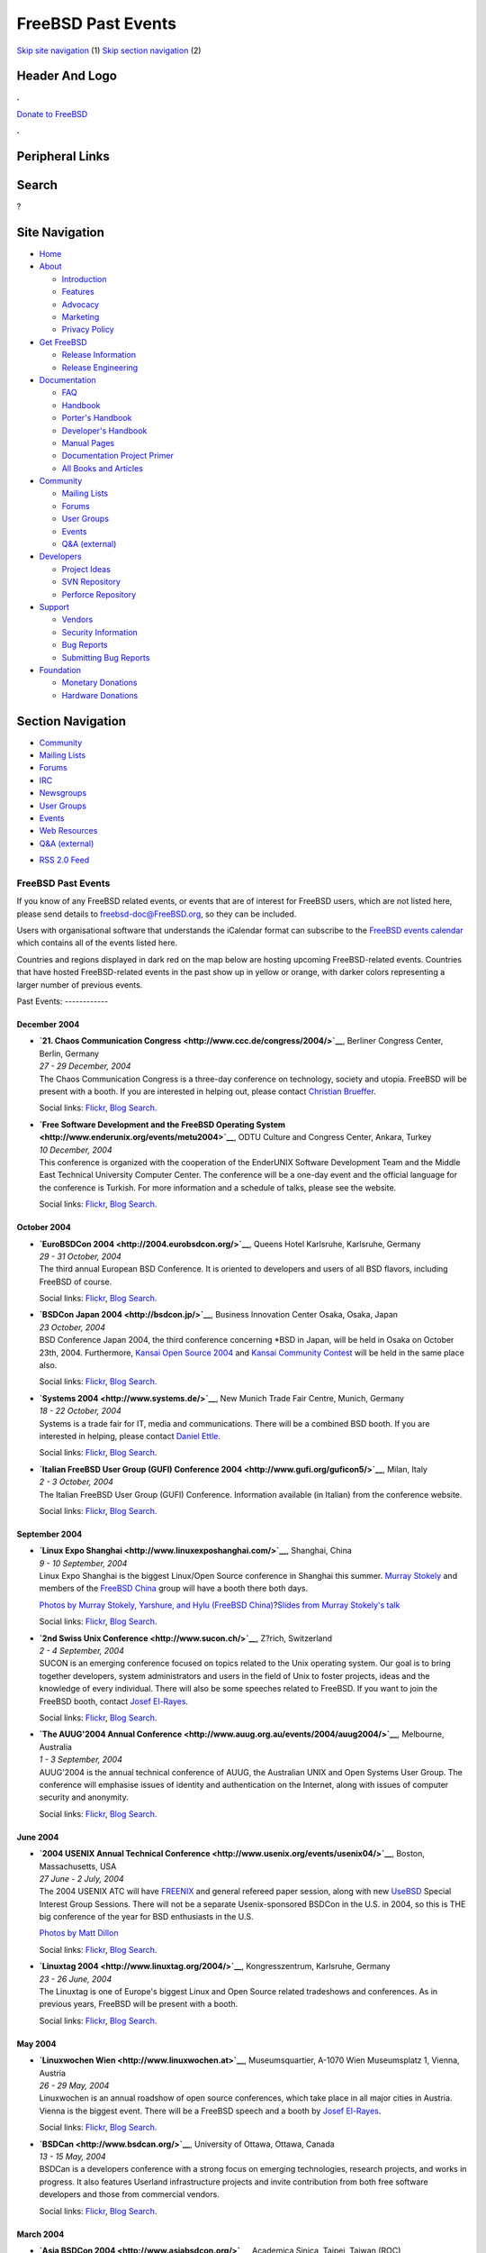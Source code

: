 ===================
FreeBSD Past Events
===================

.. raw:: html

   <div id="containerwrap">

.. raw:: html

   <div id="container">

`Skip site navigation <#content>`__ (1) `Skip section
navigation <#contentwrap>`__ (2)

.. raw:: html

   <div id="headercontainer">

.. raw:: html

   <div id="header">

Header And Logo
---------------

.. raw:: html

   <div id="headerlogoleft">

|FreeBSD|

.. raw:: html

   </div>

.. raw:: html

   <div id="headerlogoright">

.. raw:: html

   <div class="frontdonateroundbox">

.. raw:: html

   <div class="frontdonatetop">

.. raw:: html

   <div>

**.**

.. raw:: html

   </div>

.. raw:: html

   </div>

.. raw:: html

   <div class="frontdonatecontent">

`Donate to FreeBSD <https://www.FreeBSDFoundation.org/donate/>`__

.. raw:: html

   </div>

.. raw:: html

   <div class="frontdonatebot">

.. raw:: html

   <div>

**.**

.. raw:: html

   </div>

.. raw:: html

   </div>

.. raw:: html

   </div>

Peripheral Links
----------------

.. raw:: html

   <div id="searchnav">

.. raw:: html

   </div>

.. raw:: html

   <div id="search">

Search
------

?

.. raw:: html

   </div>

.. raw:: html

   </div>

.. raw:: html

   </div>

Site Navigation
---------------

.. raw:: html

   <div id="menu">

-  `Home <../>`__

-  `About <../about.html>`__

   -  `Introduction <../projects/newbies.html>`__
   -  `Features <../features.html>`__
   -  `Advocacy <../advocacy/>`__
   -  `Marketing <../marketing/>`__
   -  `Privacy Policy <../privacy.html>`__

-  `Get FreeBSD <../where.html>`__

   -  `Release Information <../releases/>`__
   -  `Release Engineering <../releng/>`__

-  `Documentation <../docs.html>`__

   -  `FAQ <../doc/en_US.ISO8859-1/books/faq/>`__
   -  `Handbook <../doc/en_US.ISO8859-1/books/handbook/>`__
   -  `Porter's
      Handbook <../doc/en_US.ISO8859-1/books/porters-handbook>`__
   -  `Developer's
      Handbook <../doc/en_US.ISO8859-1/books/developers-handbook>`__
   -  `Manual Pages <//www.FreeBSD.org/cgi/man.cgi>`__
   -  `Documentation Project
      Primer <../doc/en_US.ISO8859-1/books/fdp-primer>`__
   -  `All Books and Articles <../docs/books.html>`__

-  `Community <../community.html>`__

   -  `Mailing Lists <../community/mailinglists.html>`__
   -  `Forums <https://forums.FreeBSD.org>`__
   -  `User Groups <../usergroups.html>`__
   -  `Events <../events/events.html>`__
   -  `Q&A
      (external) <http://serverfault.com/questions/tagged/freebsd>`__

-  `Developers <../projects/index.html>`__

   -  `Project Ideas <https://wiki.FreeBSD.org/IdeasPage>`__
   -  `SVN Repository <https://svnweb.FreeBSD.org>`__
   -  `Perforce Repository <http://p4web.FreeBSD.org>`__

-  `Support <../support.html>`__

   -  `Vendors <../commercial/commercial.html>`__
   -  `Security Information <../security/>`__
   -  `Bug Reports <https://bugs.FreeBSD.org/search/>`__
   -  `Submitting Bug Reports <https://www.FreeBSD.org/support.html>`__

-  `Foundation <https://www.freebsdfoundation.org/>`__

   -  `Monetary Donations <https://www.freebsdfoundation.org/donate/>`__
   -  `Hardware Donations <../donations/>`__

.. raw:: html

   </div>

.. raw:: html

   </div>

.. raw:: html

   <div id="content">

.. raw:: html

   <div id="sidewrap">

.. raw:: html

   <div id="sidenav">

Section Navigation
------------------

-  `Community <../community.html>`__
-  `Mailing Lists <../community/mailinglists.html>`__
-  `Forums <https://forums.FreeBSD.org/>`__
-  `IRC <../community/irc.html>`__
-  `Newsgroups <../community/newsgroups.html>`__
-  `User Groups <../usergroups.html>`__
-  `Events <../events/events.html>`__
-  `Web Resources <../community/webresources.html>`__
-  `Q&A (external) <http://serverfault.com/questions/tagged/freebsd>`__

.. raw:: html

   </div>

.. raw:: html

   <div id="feedlinks">

-  `RSS 2.0 Feed <../events/rss.xml>`__

.. raw:: html

   </div>

.. raw:: html

   </div>

.. raw:: html

   <div id="contentwrap">

FreeBSD Past Events
===================

If you know of any FreeBSD related events, or events that are of
interest for FreeBSD users, which are not listed here, please send
details to freebsd-doc@FreeBSD.org, so they can be included.

Users with organisational software that understands the iCalendar format
can subscribe to the `FreeBSD events calendar <../events/events.ics>`__
which contains all of the events listed here.

Countries and regions displayed in dark red on the map below are hosting
upcoming FreeBSD-related events. Countries that have hosted
FreeBSD-related events in the past show up in yellow or orange, with
darker colors representing a larger number of previous events.

|image1|
Past Events:
------------

December 2004
~~~~~~~~~~~~~

-  

   .. raw:: html

      <div id="event:160">

   .. raw:: html

      </div>

   | **`21. Chaos Communication
     Congress <http://www.ccc.de/congress/2004/>`__**, Berliner Congress
     Center, Berlin, Germany
   | *27 - 29 December, 2004*
   | The Chaos Communication Congress is a three-day conference on
     technology, society and utopia. FreeBSD will be present with a
     booth. If you are interested in helping out, please contact
     `Christian Brueffer <mailto:brueffer@FreeBSD.org>`__.

   Social links:
   `Flickr <http://www.flickr.com/search/?w=all&q=21.%20Chaos%20Communication%20Congress&m=text>`__,
   `Blog
   Search <http://blogsearch.google.com/blogsearch?q=21.%20Chaos%20Communication%20Congress>`__.

-  

   .. raw:: html

      <div id="event:161">

   .. raw:: html

      </div>

   | **`Free Software Development and the FreeBSD Operating
     System <http://www.enderunix.org/events/metu2004>`__**, ODTU
     Culture and Congress Center, Ankara, Turkey
   | *10 December, 2004*
   | This conference is organized with the cooperation of the EnderUNIX
     Software Development Team and the Middle East Technical University
     Computer Center. The conference will be a one-day event and the
     official language for the conference is Turkish. For more
     information and a schedule of talks, please see the website.

   Social links:
   `Flickr <http://www.flickr.com/search/?w=all&q=Free%20Software%20Development%20and%20the%20FreeBSD%20Operating%20System&m=text>`__,
   `Blog
   Search <http://blogsearch.google.com/blogsearch?q=Free%20Software%20Development%20and%20the%20FreeBSD%20Operating%20System>`__.

October 2004
~~~~~~~~~~~~

-  

   .. raw:: html

      <div id="event:162">

   .. raw:: html

      </div>

   | **`EuroBSDCon 2004 <http://2004.eurobsdcon.org/>`__**, Queens Hotel
     Karlsruhe, Karlsruhe, Germany
   | *29 - 31 October, 2004*
   | The third annual European BSD Conference. It is oriented to
     developers and users of all BSD flavors, including FreeBSD of
     course.

   Social links:
   `Flickr <http://www.flickr.com/search/?w=all&q=EuroBSDCon%202004&m=text>`__,
   `Blog
   Search <http://blogsearch.google.com/blogsearch?q=EuroBSDCon%202004>`__.

-  

   .. raw:: html

      <div id="event:163">

   .. raw:: html

      </div>

   | **`BSDCon Japan 2004 <http://bsdcon.jp/>`__**, Business Innovation
     Center Osaka, Osaka, Japan
   | *23 October, 2004*
   | BSD Conference Japan 2004, the third conference concerning \*BSD in
     Japan, will be held in Osaka on October 23th, 2004. Furthermore,
     `Kansai Open Source 2004 <http://k-of.jp/>`__ and `Kansai Community
     Contest <http://kessen.k-of.jp/>`__ will be held in the same place
     also.

   Social links:
   `Flickr <http://www.flickr.com/search/?w=all&q=BSDCon%20Japan%202004&m=text>`__,
   `Blog
   Search <http://blogsearch.google.com/blogsearch?q=BSDCon%20Japan%202004>`__.

-  

   .. raw:: html

      <div id="event:164">

   .. raw:: html

      </div>

   | **`Systems 2004 <http://www.systems.de/>`__**, New Munich Trade
     Fair Centre, Munich, Germany
   | *18 - 22 October, 2004*
   | Systems is a trade fair for IT, media and communications. There
     will be a combined BSD booth. If you are interested in helping,
     please contact `Daniel Ettle <mailto:dan@deam.org>`__.

   Social links:
   `Flickr <http://www.flickr.com/search/?w=all&q=Systems%202004&m=text>`__,
   `Blog
   Search <http://blogsearch.google.com/blogsearch?q=Systems%202004>`__.

-  

   .. raw:: html

      <div id="event:165">

   .. raw:: html

      </div>

   | **`Italian FreeBSD User Group (GUFI) Conference
     2004 <http://www.gufi.org/guficon5/>`__**, Milan, Italy
   | *2 - 3 October, 2004*
   | The Italian FreeBSD User Group (GUFI) Conference. Information
     available (in Italian) from the conference website.

   Social links:
   `Flickr <http://www.flickr.com/search/?w=all&q=Italian%20FreeBSD%20User%20Group%20(GUFI)%20Conference%202004&m=text>`__,
   `Blog
   Search <http://blogsearch.google.com/blogsearch?q=Italian%20FreeBSD%20User%20Group%20(GUFI)%20Conference%202004>`__.

September 2004
~~~~~~~~~~~~~~

-  

   .. raw:: html

      <div id="event:168">

   .. raw:: html

      </div>

   | **`Linux Expo Shanghai <http://www.linuxexposhanghai.com/>`__**,
     Shanghai, China
   | *9 - 10 September, 2004*
   | Linux Expo Shanghai is the biggest Linux/Open Source conference in
     Shanghai this summer. `Murray
     Stokely <mailto:murray@FreeBSD.org>`__ and members of the `FreeBSD
     China <http://www.freebsdchina.org>`__ group will have a booth
     there both days.

   `Photos by Murray Stokely, Yarshure, and Hylu (FreeBSD
   China) <http://www.stokely.org/20040910-shanghai-linuxexpo/>`__?\ `Slides
   from Murray Stokely's talk <http://people.FreeBSD.org/~murray/>`__

   Social links:
   `Flickr <http://www.flickr.com/search/?w=all&q=Linux%20Expo%20Shanghai&m=text>`__,
   `Blog
   Search <http://blogsearch.google.com/blogsearch?q=Linux%20Expo%20Shanghai>`__.

-  

   .. raw:: html

      <div id="event:167">

   .. raw:: html

      </div>

   | **`2nd Swiss Unix Conference <http://www.sucon.ch/>`__**, Z?rich,
     Switzerland
   | *2 - 4 September, 2004*
   | SUCON is an emerging conference focused on topics related to the
     Unix operating system. Our goal is to bring together developers,
     system administrators and users in the field of Unix to foster
     projects, ideas and the knowledge of every individual. There will
     also be some speeches related to FreeBSD. If you want to join the
     FreeBSD booth, contact `Josef
     El-Rayes <mailto:josef@FreeBSD.org>`__.

   Social links:
   `Flickr <http://www.flickr.com/search/?w=all&q=2nd%20Swiss%20Unix%20Conference&m=text>`__,
   `Blog
   Search <http://blogsearch.google.com/blogsearch?q=2nd%20Swiss%20Unix%20Conference>`__.

-  

   .. raw:: html

      <div id="event:166">

   .. raw:: html

      </div>

   | **`The AUUG'2004 Annual
     Conference <http://www.auug.org.au/events/2004/auug2004/>`__**,
     Melbourne, Australia
   | *1 - 3 September, 2004*
   | AUUG'2004 is the annual technical conference of AUUG, the
     Australian UNIX and Open Systems User Group. The conference will
     emphasise issues of identity and authentication on the Internet,
     along with issues of computer security and anonymity.

   Social links:
   `Flickr <http://www.flickr.com/search/?w=all&q=The%20AUUG'2004%20Annual%20Conference&m=text>`__,
   `Blog
   Search <http://blogsearch.google.com/blogsearch?q=The%20AUUG'2004%20Annual%20Conference>`__.

June 2004
~~~~~~~~~

-  

   .. raw:: html

      <div id="event:169">

   .. raw:: html

      </div>

   | **`2004 USENIX Annual Technical
     Conference <http://www.usenix.org/events/usenix04/>`__**, Boston,
     Massachusetts, USA
   | *27 June - 2 July, 2004*
   | The 2004 USENIX ATC will have
     `FREENIX <http://www.usenix.org/events/usenix04/freenix.html>`__
     and general refereed paper session, along with new
     `UseBSD <http://www.usenix.org/events/usenix04/usebsd.html>`__
     Special Interest Group Sessions. There will not be a separate
     Usenix-sponsored BSDCon in the U.S. in 2004, so this is THE big
     conference of the year for BSD enthusiasts in the U.S.

   `Photos by Matt Dillon <http://apollo.backplane.com/USENIX2004/>`__

   Social links:
   `Flickr <http://www.flickr.com/search/?w=all&q=2004%20USENIX%20Annual%20Technical%20Conference&m=text>`__,
   `Blog
   Search <http://blogsearch.google.com/blogsearch?q=2004%20USENIX%20Annual%20Technical%20Conference>`__.

-  

   .. raw:: html

      <div id="event:170">

   .. raw:: html

      </div>

   | **`Linuxtag 2004 <http://www.linuxtag.org/2004/>`__**,
     Kongresszentrum, Karlsruhe, Germany
   | *23 - 26 June, 2004*
   | The Linuxtag is one of Europe's biggest Linux and Open Source
     related tradeshows and conferences. As in previous years, FreeBSD
     will be present with a booth.

   Social links:
   `Flickr <http://www.flickr.com/search/?w=all&q=Linuxtag%202004&m=text>`__,
   `Blog
   Search <http://blogsearch.google.com/blogsearch?q=Linuxtag%202004>`__.

May 2004
~~~~~~~~

-  

   .. raw:: html

      <div id="event:171">

   .. raw:: html

      </div>

   | **`Linuxwochen Wien <http://www.linuxwochen.at>`__**,
     Museumsquartier, A-1070 Wien Museumsplatz 1, Vienna, Austria
   | *26 - 29 May, 2004*
   | Linuxwochen is an annual roadshow of open source conferences, which
     take place in all major cities in Austria. Vienna is the biggest
     event. There will be a FreeBSD speech and a booth by `Josef
     El-Rayes <mailto:josef@FreeBSD.org>`__.

   Social links:
   `Flickr <http://www.flickr.com/search/?w=all&q=Linuxwochen%20Wien&m=text>`__,
   `Blog
   Search <http://blogsearch.google.com/blogsearch?q=Linuxwochen%20Wien>`__.

-  

   .. raw:: html

      <div id="event:172">

   .. raw:: html

      </div>

   | **`BSDCan <http://www.bsdcan.org/>`__**, University of Ottawa,
     Ottawa, Canada
   | *13 - 15 May, 2004*
   | BSDCan is a developers conference with a strong focus on emerging
     technologies, research projects, and works in progress. It also
     features Userland infrastructure projects and invite contribution
     from both free software developers and those from commercial
     vendors.

   Social links:
   `Flickr <http://www.flickr.com/search/?w=all&q=BSDCan&m=text>`__,
   `Blog Search <http://blogsearch.google.com/blogsearch?q=BSDCan>`__.

March 2004
~~~~~~~~~~

-  

   .. raw:: html

      <div id="event:173">

   .. raw:: html

      </div>

   | **`Asia BSDCon 2004 <http://www.asiabsdcon.org/>`__**, Academica
     Sinica, Taipei, Taiwan (ROC)
   | *12 - 15 March, 2004*
   | The first BSDCon held in Asia, and sponsored by `USENIX
     Association <http://www.usenix.org/>`__. Two days of tutorials will
     precede two days of technical sessions and a vendor exhibit.

   Social links:
   `Flickr <http://www.flickr.com/search/?w=all&q=Asia%20BSDCon%202004&m=text>`__,
   `Blog
   Search <http://blogsearch.google.com/blogsearch?q=Asia%20BSDCon%202004>`__.

-  

   .. raw:: html

      <div id="event:174">

   .. raw:: html

      </div>

   | **`LinuxForum 2004 <http://www.linuxforum.dk/>`__**, Symbion,
     Copenhagen, Denmark
   | *5 - 6 March, 2004*
   | Annual Danish Open Source conference. The Danish BSD user group
     `BSD-DK <http://www.bsd-dk.dk>`__ will present the BSD's.

   Social links:
   `Flickr <http://www.flickr.com/search/?w=all&q=LinuxForum%202004&m=text>`__,
   `Blog
   Search <http://blogsearch.google.com/blogsearch?q=LinuxForum%202004>`__.

February 2004
~~~~~~~~~~~~~

-  

   .. raw:: html

      <div id="event:175">

   .. raw:: html

      </div>

   | **`Fosdem 2004 <http://www.fosdem.org/>`__**, Universite Libre de
     Bruxelles, Brussels, Belgium
   | *21 - 22 February, 2004*
   | A 2 day event to promote the widespread use of Free and Open Source
     software. Among the projects present at the event will be Mozilla,
     KDE and, of course, FreeBSD.

   Social links:
   `Flickr <http://www.flickr.com/search/?w=all&q=Fosdem%202004&m=text>`__,
   `Blog
   Search <http://blogsearch.google.com/blogsearch?q=Fosdem%202004>`__.

-  

   .. raw:: html

      <div id="event:176">

   .. raw:: html

      </div>

   | **`Solutions Linux 2004 <http://www.linuxsolutions.fr/>`__**, CNIT,
     Paris, France
   | *3 - 5 February, 2004*
   | A 3 day event to promote GNU/Linux and Open Source software.
     `French FreeBSD User Group <http://www.FreeBSD-fr.ORG>`__ will be
     present in the Association Village to promote FreeBSD of course !

   Social links:
   `Flickr <http://www.flickr.com/search/?w=all&q=Solutions%20Linux%202004&m=text>`__,
   `Blog
   Search <http://blogsearch.google.com/blogsearch?q=Solutions%20Linux%202004>`__.

`Current Events <events.html>`__

Events from past years:

-  `2014 <events2014.html>`__
-  `2013 <events2013.html>`__
-  `2012 <events2012.html>`__
-  `2011 <events2011.html>`__
-  `2010 <events2010.html>`__
-  `2009 <events2009.html>`__
-  `2008 <events2008.html>`__
-  `2007 <events2007.html>`__
-  `2006 <events2006.html>`__
-  `2005 <events2005.html>`__
-  `2004 <events2004.html>`__
-  `2003 <events2003.html>`__

.. raw:: html

   </div>

.. raw:: html

   </div>

.. raw:: html

   <div id="footer">

`Site Map <../search/index-site.html>`__ \| `Legal
Notices <../copyright/>`__ \| ? 1995–2015 The FreeBSD Project. All
rights reserved.

.. raw:: html

   </div>

.. raw:: html

   </div>

.. raw:: html

   </div>

.. |FreeBSD| image:: ../layout/images/logo-red.png
   :target: ..
.. |image1| image:: https://chart.googleapis.com/chart?cht=t&chs=400x200&chtm=world&chco=ffffff,ffbe38,600000&chf=bg,s,4D89F9&chd=t:31.0,31.0,14.0,13.0,11.0,9.0,8.0,100.0,5.0,5.0,5.0,4.0,4.0,4.0,4.0,3.0,100.0,2.0,2.0,2.0,2.0,2.0,100.0,1.0,1.0,1.0,1.0,1.0,1.0,1.0,1.0,1.0,1.0,1.0,1.0&chld=DEUSJPCAFRCHBEUSARUAPLITATTWDKNLBRRUNLUKAUTRSEGBBGMTSKHUINESPTCLCOKRCN

